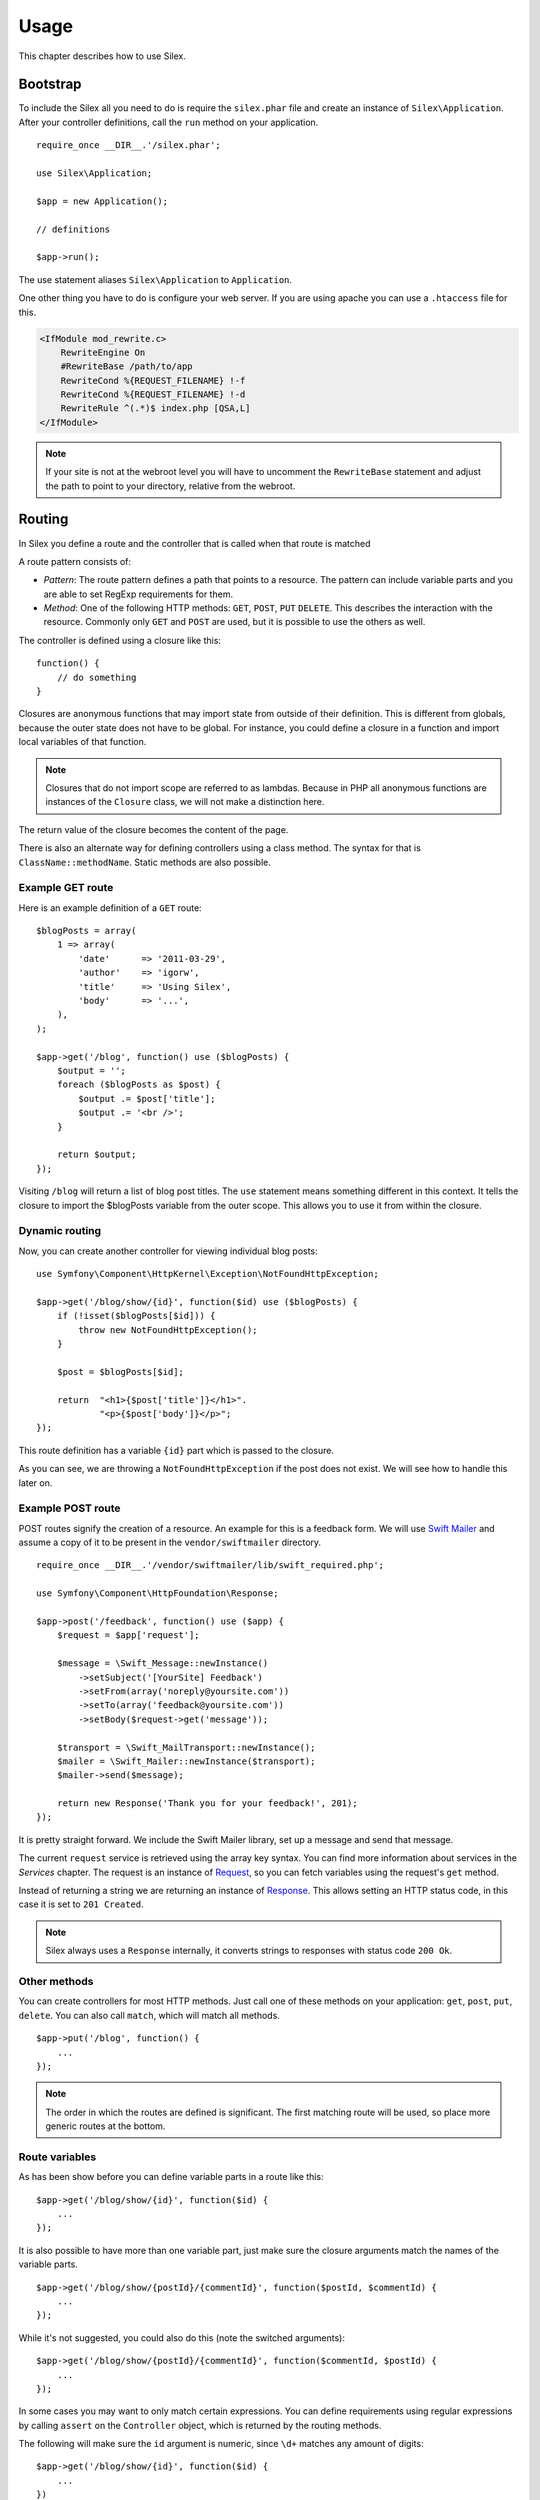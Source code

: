 Usage
=====

This chapter describes how to use Silex.

Bootstrap
---------

To include the Silex all you need to do is require the ``silex.phar``
file and create an instance of ``Silex\Application``. After your
controller definitions, call the ``run`` method on your application.

::

    require_once __DIR__.'/silex.phar';

    use Silex\Application;

    $app = new Application();

    // definitions

    $app->run();

The use statement aliases ``Silex\Application`` to ``Application``.

One other thing you have to do is configure your web server. If you
are using apache you can use a ``.htaccess`` file for this.

.. code-block:: apache

    <IfModule mod_rewrite.c>
    	RewriteEngine On
    	#RewriteBase /path/to/app
    	RewriteCond %{REQUEST_FILENAME} !-f
    	RewriteCond %{REQUEST_FILENAME} !-d
    	RewriteRule ^(.*)$ index.php [QSA,L]
    </IfModule>

.. note::

    If your site is not at the webroot level you will have to uncomment the
    ``RewriteBase`` statement and adjust the path to point to your directory,
    relative from the webroot.

Routing
-------

In Silex you define a route and the controller that is called when that
route is matched

A route pattern consists of:

* *Pattern*: The route pattern defines a path that points to a resource.
  The pattern can include variable parts and you are able to set
  RegExp requirements for them.

* *Method*: One of the following HTTP methods: ``GET``, ``POST``, ``PUT``
  ``DELETE``. This describes the interaction with the resource. Commonly
  only ``GET`` and ``POST`` are used, but it is possible to use the
  others as well.

The controller is defined using a closure like this::

    function() {
        // do something
    }

Closures are anonymous functions that may import state from outside
of their definition. This is different from globals, because the outer
state does not have to be global. For instance, you could define a
closure in a function and import local variables of that function.

.. note::

    Closures that do not import scope are referred to as lambdas.
    Because in PHP all anonymous functions are instances of the
    ``Closure`` class, we will not make a distinction here.

The return value of the closure becomes the content of the page.

There is also an alternate way for defining controllers using a
class method. The syntax for that is ``ClassName::methodName``.
Static methods are also possible.

Example GET route
~~~~~~~~~~~~~~~~~

Here is an example definition of a ``GET`` route::

    $blogPosts = array(
        1 => array(
            'date'      => '2011-03-29',
            'author'    => 'igorw',
            'title'     => 'Using Silex',
            'body'      => '...',
        ),
    );

    $app->get('/blog', function() use ($blogPosts) {
        $output = '';
        foreach ($blogPosts as $post) {
            $output .= $post['title'];
            $output .= '<br />';
        }

        return $output;
    });

Visiting ``/blog`` will return a list of blog post titles. The ``use``
statement means something different in this context. It tells the
closure to import the $blogPosts variable from the outer scope. This
allows you to use it from within the closure.

Dynamic routing
~~~~~~~~~~~~~~~

Now, you can create another controller for viewing individual blog
posts::

    use Symfony\Component\HttpKernel\Exception\NotFoundHttpException;

    $app->get('/blog/show/{id}', function($id) use ($blogPosts) {
        if (!isset($blogPosts[$id])) {
            throw new NotFoundHttpException();
        }

        $post = $blogPosts[$id];

        return  "<h1>{$post['title']}</h1>".
                "<p>{$post['body']}</p>";
    });

This route definition has a variable ``{id}`` part which is passed
to the closure.

As you can see, we are throwing a ``NotFoundHttpException`` if the
post does not exist. We will see how to handle this later on.

Example POST route
~~~~~~~~~~~~~~~~~~

POST routes signify the creation of a resource. An example for this is a
feedback form. We will use `Swift Mailer
<http://swiftmailer.org/>`_ and assume a copy of it to be present in the
``vendor/swiftmailer`` directory.

::

    require_once __DIR__.'/vendor/swiftmailer/lib/swift_required.php';

    use Symfony\Component\HttpFoundation\Response;

    $app->post('/feedback', function() use ($app) {
        $request = $app['request'];

        $message = \Swift_Message::newInstance()
            ->setSubject('[YourSite] Feedback')
            ->setFrom(array('noreply@yoursite.com'))
            ->setTo(array('feedback@yoursite.com'))
            ->setBody($request->get('message'));

        $transport = \Swift_MailTransport::newInstance();
        $mailer = \Swift_Mailer::newInstance($transport);
        $mailer->send($message);

        return new Response('Thank you for your feedback!', 201);
    });

It is pretty straight forward. We include the Swift Mailer library,
set up a message and send that message.

The current ``request`` service is retrieved using the array key syntax.
You can find more information about services in the *Services* chapter.
The request is an instance of `Request
<http://api.symfony.com/2.0/Symfony/Component/HttpFoundation/Request.html>`_,
so you can fetch variables using the request's ``get`` method.

Instead of returning a string we are returning an instance of
`Response
<http://api.symfony.com/2.0/Symfony/Component/HttpFoundation/Response.html>`_.
This allows setting an HTTP
status code, in this case it is set to ``201 Created``.

.. note::

    Silex always uses a ``Response`` internally, it converts strings to
    responses with status code ``200 Ok``.

Other methods
~~~~~~~~~~~~~

You can create controllers for most HTTP methods. Just call one of these
methods on your application: ``get``, ``post``, ``put``, ``delete``. You
can also call ``match``, which will match all methods.

::

    $app->put('/blog', function() {
        ...
    });

.. note::

    The order in which the routes are defined is significant. The first
    matching route will be used, so place more generic routes at the bottom.

Route variables
~~~~~~~~~~~~~~~

As has been show before you can define variable parts in a route like this::

    $app->get('/blog/show/{id}', function($id) {
        ...
    });

It is also possible to have more than one variable part, just make sure the
closure arguments match the names of the variable parts.

::

    $app->get('/blog/show/{postId}/{commentId}', function($postId, $commentId) {
        ...
    });

While it's not suggested, you could also do this (note the switched arguments)::

    $app->get('/blog/show/{postId}/{commentId}', function($commentId, $postId) {
        ...
    });

In some cases you may want to only match certain expressions. You can define
requirements using regular expressions by calling ``assert`` on the
``Controller`` object, which is returned by the routing methods.

The following will make sure the ``id`` argument is numeric, since ``\d+``
matches any amount of digits::

    $app->get('/blog/show/{id}', function($id) {
        ...
    })
    ->assert('id', '\d+');

You can also chain these calls::

    $app->get('/blog/show/{postId}/{commentId}', function($postId, $commentId) {
        ...
    })
    ->assert('postId', '\d+')
    ->assert('commentId', '\d+');

Named routes
~~~~~~~~~~~~

Certain extensions (such as ``UrlGenerator``) can make use of named routes.
By default Silex will generate a route name for you, that cannot really be
used. You can give a route a name by calling ``bind`` on the ``Controller``
object that is returned by the routing methods.

::

    $app->get('/', function() {
        ...
    })
    ->bind('homepage');

    $app->get('/blog/show/{id}', function($id) {
        ...
    })
    ->bind('blog_post');


.. note::

    It only makes sense to name routes if you use extensions that make use
    of the ``RouteCollection``.

Before and after filters
------------------------

Silex allows you to run code before and after every request. This happens
through before and after filters. All you need to do is pass a closure::

    $app->before(function() {
        // set up
    });

    $app->after(function() {
        // tear down
    });

Error handlers
--------------

If some part of your code throws an exception you will want to display
some kind of error page to the user. This is what error handlers do. You
can also use them to do additional things, such as logging.

To register an error handler, pass a closure to the ``error`` method
which takes an ``Exception`` argument and returns a response::

    use Symfony\Component\HttpFoundation\Response;

    $app->error(function(\Exception $e) {
        return new Response('We are sorry, but something went terribly wrong.', 500);
    });

You can also check for specific errors by using ``instanceof``, and handle
them differently::

    use Symfony\Component\HttpFoundation\Response;
    use Symfony\Component\HttpKernel\Exception\HttpException;
    use Symfony\Component\HttpKernel\Exception\NotFoundHttpException;

    $app->error(function(\Exception $e) {
        if ($e instanceof NotFoundHttpException) {
            return new Response('The requested page could not be found.', 404);
        }

        $code = ($e instanceof HttpException) ? $e->getStatusCode() : 500;
        return new Response('We are sorry, but something went terribly wrong.', $code);
    });

If you want to set up logging you can use a separate error handler for that.
Just make sure you register it before the response error handlers, because
once a response is returned, the following handlers are ignored.

.. note::

    Silex ships with an extension for `Monolog <https://github.com/Seldaek/monolog>`_
    which handles logging of errors. Check out the *Extensions* chapter
    for details.

Redirects
---------

You can redirect to another page by returning a redirect response, which
you can create by calling the ``redirect`` method::

    $app->get('/', function() use ($app) {
        return $app->redirect('/hello');
    });

This will redirect from ``/`` to ``/hello``.

Security
--------

Make sure to protect your application against attacks.

Escaping
~~~~~~~~

When outputting any user input (either route variables GET/POST variables
obtained from the request), you will have to make sure to escape it
correctly, to prevent Cross-Site-Scripting attacks.

* **Escaping HTML**: PHP provides the ``htmlspecialchars`` function for this.
  Silex provides a shortcut ``escape`` method::

      $app->get('/name', function() use ($app) {
          $name = $app['request']->get('name');
          return "You provided the name {$app->escape($name)}.";
      });

  If you use the Twig template engine you should use its escaping or even
  auto-escaping mechanisms.

* **Escaping JSON**: If you want to provide data in JSON format you should
  use the PHP ``json_encode`` function::

      use Symfony\Component\HttpFoundation\Response;

      $app->get('/name.json', function() use ($app) {
          $name = $app['request']->get('name');
          return new Response(
              json_encode(array('name' => $name)),
              200,
              array('Content-Type' => 'application/json')
          );
      });

Reusing applications
--------------------

To make your applications reusable, return the ``$app`` variable instead of
calling the ``run()`` method::

    // blog.php
    require_once __DIR__.'/silex.phar';

    $app = new Silex\Application();

    // define your blog app
    $app->get('/post/{id}', function ($id) { ... });

    // return the app instance
    return $app;

Running this application can now be done like this::

    $app = require __DIR__.'/blog.php';
    $app->run();

This pattern allows you to easily "mount" this application under any other
one::

    $blog = require __DIR__.'/blog.php';

    $app = new Silex\Application();
    $app->mount('/blog', $blog);

    // define your main app

    $app->run();

Now, blog posts are available under the ``/blog/post/{id}`` route, along side
any other routes you might have defined.

If you mount many applications, you might want to avoid the overhead of
loading them all on each request by using the ``LazyApplication`` wrapper::

    $blog = new LazyApplication(__DIR__.'/blog.php');

Pitfalls
--------

There are some things that can go wrong. Here we will try and outline the
most frequent ones.

PHP configuration
~~~~~~~~~~~~~~~~~

Certain PHP distributions have restrictive default Phar settings. Setting
the following may help.

.. code-block:: ini

		phar.readonly = Off
		phar.require_hash = Off

If you are on Suhosin you will also have to set this:

.. code-block:: ini

		suhosin.executor.include.whitelist = phar
